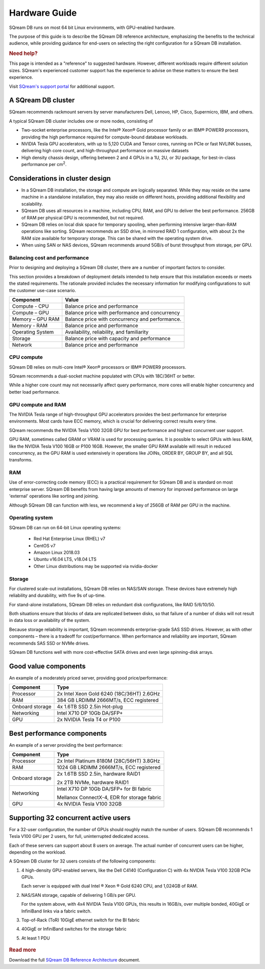 .. _hardware_guide:

***********************
Hardware Guide
***********************

SQream DB runs on most 64 bit Linux environments, with GPU-enabled hardware.

The purpose of this guide is to describe the SQream DB reference architecture, emphasizing the benefits to the technical audience, while providing guidance for end-users on selecting the right configuration for a SQream DB installation.


.. rubric:: Need help?

This page is intended as a "reference" to suggested hardware. However, different workloads require different solution sizes. SQream's experienced customer support has the experience to advise on these matters to ensure the best experience.

Visit `SQream's support portal <https://support.sqream.com>`_ for additional support.

A SQream DB cluster
============================

SQream recommends rackmount servers by server manufacturers Dell, Lenovo, HP, Cisco, Supermicro, IBM, and others.

A typical SQream DB cluster includes one or more nodes, consisting of

* Two-socket enterprise processors, like the Intel® Xeon® Gold processor family or an IBM® POWER9 processors, providing the high performance required for compute-bound database workloads. 

* NVIDIA Tesla GPU accelerators, with up to 5,120 CUDA and Tensor cores, running on PCIe or fast NVLINK busses, delivering high core count, and high-throughput performance on massive datasets

* High density chassis design, offering between 2 and 4 GPUs in a 1U, 2U, or 3U package, for best-in-class performance per cm\ :sup:`2`.

Considerations in cluster design
====================================

* In a SQream DB installation, the storage and compute are logically separated. While they may reside on the same machine in a standalone installation, they may also reside on different hosts, providing additional flexibility and scalability.

* SQream DB uses all resources in a machine, including CPU, RAM, and GPU to deliver the best performance. 256GB of RAM per physical GPU is recommended, but not required.

* SQream DB relies on local disk space for temporary spooling, when performing intensive larger-than-RAM operations like sorting. SQream recommends an SSD drive, in mirrored RAID 1 configuration, with about 2x the RAM size available for temporary storage. This can be shared with the operating system drive.

* When using SAN or NAS devices, SQream recommends around 5GB/s of burst throughput from storage, per GPU.

Balancing cost and performance
--------------------------------

Prior to designing and deploying a SQream DB cluster, there are a number of important factors to consider. 

This section provides a breakdown of deployment details intended to help ensure that this installation exceeds or meets the stated requirements. The rationale provided includes the necessary information for modifying configurations to suit the customer use-case scenario.

.. list-table::
   :widths: auto
   :header-rows: 1
   
   * - Component
     - Value
   * - Compute - CPU
     - Balance price and performance
   * - Compute – GPU
     - Balance price with performance and concurrency
   * - Memory – GPU RAM
     - Balance price with concurrency and performance.
   * - Memory - RAM
     - Balance price and performance
   * - Operating System
     - Availability, reliability, and familiarity
   * - Storage
     - Balance price with capacity and performance
   * - Network
     - Balance price and performance

CPU compute
-------------

SQream DB relies on multi-core Intel® Xeon® processors or IBM® POWER9 processors.

SQream recommends a dual-socket machine populated with CPUs with 18C/36HT or better.

While a higher core count may not necessarily affect query performance, more cores will enable higher concurrency and better load performance.

GPU compute and RAM
-------------------------

The NVIDIA Tesla range of high-throughput GPU accelerators provides the best performance for enterprise environments. Most cards have ECC memory, which is crucial for delivering correct results every time.

SQream recommends the NVIDIA Tesla V100 32GB GPU for best performance and highest concurrent user support.

GPU RAM, sometimes called GRAM or VRAM is used for processing queries. It is possible to select GPUs with less RAM, like the NVIDIA Tesla V100 16GB or P100 16GB. However, the smaller GPU RAM available will result in reduced concurrency, as the GPU RAM is used extensively in operations like JOINs, ORDER BY, GROUP BY, and all SQL transforms.

RAM
--------

Use of error-correcting code memory (ECC) is a practical requirement for SQream DB and is standard on most enterprise server. SQream DB benefits from having large amounts of memory for improved performance on large 'external' operations like sorting and joining.

Although SQream DB can function with less, we recommend a key of 256GB of RAM per GPU in the machine. 

Operating system
---------------------

SQream DB can run on 64-bit Linux operating systems:

   * Red Hat Enterprise Linux (RHEL) v7
   * CentOS v7
   * Amazon Linux 2018.03
   * Ubuntu v16.04 LTS, v18.04 LTS
   * Other Linux distributions may be supported via nvidia-docker

Storage
-----------

For clustered scale-out installations, SQream DB relies on NAS/SAN storage. These devices have extremely high reliability and durability, with five 9s of up-time.

For stand-alone installations, SQream DB relies on redundant disk configurations, like RAID 5/6/10/50. 

Both situations ensure that blocks of data are replicated between disks, so that failure of a number of disks will not result in data loss or availability of the system. 

Because storage reliability is important, SQream recommends enterprise-grade SAS SSD drives. However, as with other components – there is a tradeoff for cost/performance. When performance and reliability are important, SQream recommends SAS SSD or NVMe drives. 

SQream DB functions well with more cost-effective SATA drives and even large spinning-disk arrays.

Good value components
========================

An example of a moderately priced server, providing good price/performance:

.. list-table::
   :widths: auto
   :header-rows: 1
   
   * - Component
     - Type
   * - Processor
     - 2x Intel Xeon Gold 6240 (18C/36HT) 2.6GHz
   * - RAM
     - 384 GB LRDIMM 2666MT/s, ECC registered
   * - Onboard storage
     - 4x 1.6TB SSD 2.5in Hot-plug
   * - Networking
     - Intel X710 DP 10Gb DA/SFP+
   * - GPU
     - 2x NVIDIA Tesla T4 or P100

Best performance components
==============================

An example of a server providing the best performance:

.. list-table::
   :widths: auto
   :header-rows: 1
   
   * - Component
     - Type
   * - Processor
     - 2x Intel Platinum 8180M (28C/56HT) 3.8GHz
   * - RAM
     - 1024 GB LRDIMM 2666MT/s, ECC registered
   * - Onboard storage
     -   
         2x 1.6TB SSD 2.5in, hardware RAID1
         
         2x 2TB NVMe, hardware RAID1
   * - Networking
     - 
         Intel X710 DP 10Gb DA/SFP+ for BI fabric
      
         Mellanox ConnectX-4, EDR for storage fabric
   * - GPU
     - 4x NVIDIA Tesla V100 32GB


Supporting 32 concurrent active users
========================================

For a 32-user configuration, the number of GPUs should roughly match the number of users. SQream DB recommends 1 Tesla V100 GPU per 2 users, for full, uninterrupted dedicated access.

Each of these servers can support about 8 users on average. The actual number of concurrent users can be higher, depending on the workload.

A SQream DB cluster for 32 users consists of the following components:

#. 
   4 high-density GPU-enabled servers, like the Dell C4140 (Configuration C) with 4x NVIDIA Tesla V100 32GB PCIe GPUs.
   
   Each server is equipped with dual Intel ® Xeon ® Gold 6240 CPU, and 1,024GB of RAM.
   
#. 
   NAS/SAN storage, capable of delivering 1 GB/s per GPU.
   
   For the system above, with 4x4 NVIDIA Tesla V100 GPUs, this results in 16GB/s, over multiple bonded, 40GigE or InfiniBand links via a fabric switch.

#. Top-of-Rack (ToR) 10GigE ethernet switch for the BI fabric

#. 40GigE or InfiniBand switches for the storage fabric

#.	At least 1 PDU

.. figure:: /_static/images/reference_architecture_30u.png
   :alt: A 4-node system, supporting up to 30 users with 1PB of storage


.. rubric:: Read more

Download the full `SQream DB Reference Architecture <https://sqream.com/product/hardware/#download>`_ document.
